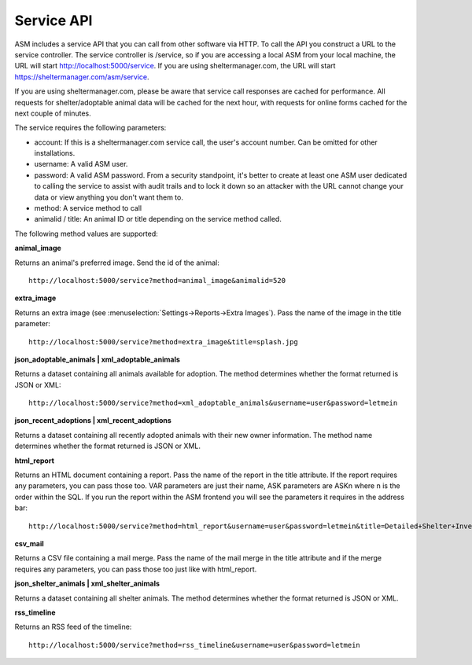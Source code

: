 Service API
===========

ASM includes a service API that you can call from other software via HTTP. To
call the API you construct a URL to the service controller. The service
controller is /service, so if you are accessing a local ASM from your local
machine, the URL will start http://localhost:5000/service. If you are using
sheltermanager.com, the URL will start https://sheltermanager.com/asm/service.

If you are using sheltermanager.com, please be aware that service call
responses are cached for performance. All requests for shelter/adoptable animal
data will be cached for the next hour, with requests for online forms cached
for the next couple of minutes. 

The service requires the  following parameters:

* account: If this is a sheltermanager.com service call, the user's account
  number. Can be omitted for other installations.

* username: A valid ASM user.

* password: A valid ASM password. From a security standpoint, it's better to
  create at least one ASM user dedicated to calling the service to assist with
  audit trails and to lock it down so an attacker with the URL cannot change
  your data or view anything you don't want them to.

* method: A service method to call

* animalid / title: An animal ID or title depending on the service method
  called.

The following method values are supported:

**animal_image**

Returns an animal's preferred image. Send the id of the animal::

    http://localhost:5000/service?method=animal_image&animalid=520

**extra_image**

Returns an extra image (see :menuselection:`Settings->Reports->Extra Images`).
Pass the name of the image in the title parameter::

    http://localhost:5000/service?method=extra_image&title=splash.jpg

**json_adoptable_animals | xml_adoptable_animals**

Returns a dataset containing all animals available for adoption. The method
determines whether the format returned is JSON or XML::

    http://localhost:5000/service?method=xml_adoptable_animals&username=user&password=letmein

**json_recent_adoptions | xml_recent_adoptions**

Returns a dataset containing all recently adopted animals with their new owner
information. The method name determines whether the format returned is JSON or
XML.

**html_report**

Returns an HTML document containing a report. Pass the name of the report in
the title attribute. If the report requires any parameters, you can pass those
too. VAR parameters are just their name, ASK parameters are ASKn where n is the
order within the SQL. If you run the report within the ASM frontend you will
see the parameters it requires in the address bar::

    http://localhost:5000/service?method=html_report&username=user&password=letmein&title=Detailed+Shelter+Inventory

**csv_mail**

Returns a CSV file containing a mail merge. Pass the name of the mail merge in
the title attribute and if the merge requires any parameters, you can pass
those too just like with html_report.

**json_shelter_animals | xml_shelter_animals**

Returns a dataset containing all shelter animals. The method determines whether
the format returned is JSON or XML.

**rss_timeline**

Returns an RSS feed of the timeline::
    
    http://localhost:5000/service?method=rss_timeline&username=user&password=letmein


